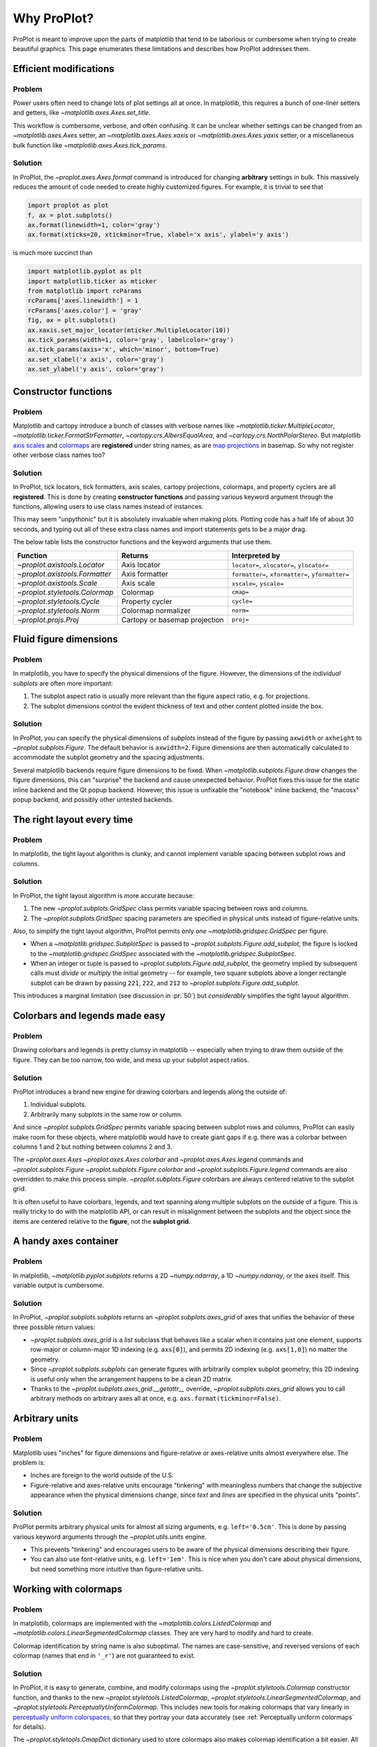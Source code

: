============
Why ProPlot?
============

ProPlot is meant to improve upon the parts of matplotlib that
tend to be laborious or cumbersome
when trying to create
beautiful graphics. This page
enumerates these limitations and
describes how ProPlot addresses them.

Efficient modifications
=======================
Problem
-------
Power users often need to change lots of plot settings all at once. In matplotlib, this requires a bunch of one-liner setters and getters, like `~matplotlib.axes.Axes.set_title`. 

This workflow is cumbersome, verbose, and often confusing. It can be unclear whether settings can be changed from an `~matplotlib.axes.Axes` setter, an `~matplotlib.axes.Axes.xaxis` or `~matplotlib.axes.Axes.yaxis` setter, or a miscellaneous bulk function like `~matplotlib.axes.Axes.tick_params`.

Solution
--------
In ProPlot, the `~proplot.axes.Axes.format` command is introduced for changing **arbitrary** settings in bulk. This massively reduces the amount of code needed to create highly customized figures. For example, it is trivial to see that

.. code-block:: python

   import proplot as plot
   f, ax = plot.subplots()
   ax.format(linewidth=1, color='gray')
   ax.format(xticks=20, xtickminor=True, xlabel='x axis', ylabel='y axis')

is much more succinct than

.. code-block:: python

   import matplotlib.pyplot as plt
   import matplotlib.ticker as mticker
   from matplotlib import rcParams
   rcParams['axes.linewidth'] = 1
   rcParams['axes.color'] = 'gray'
   fig, ax = plt.subplots()
   ax.xaxis.set_major_locator(mticker.MultipleLocator(10))
   ax.tick_params(width=1, color='gray', labelcolor='gray')
   ax.tick_params(axis='x', which='minor', bottom=True)
   ax.set_xlabel('x axis', color='gray')
   ax.set_ylabel('y axis', color='gray')

Constructor functions
=====================
Problem
-------
Matplotlib and cartopy introduce a bunch of classes with verbose names like `~matplotlib.ticker.MultipleLocator`, `~matplotlib.ticker.FormatStrFormatter`, `~cartopy.crs.AlbersEqualArea`, and `~cartopy.crs.NorthPolarStereo`.
But matplotlib `axis scales <https://matplotlib.org/3.1.0/gallery/scales/scales.html>`__ and `colormaps <https://matplotlib.org/3.1.1/gallery/color/colormap_reference.html>`__ are **registered** under string names, as are `map projections <https://matplotlib.org/basemap/users/mapsetup.html>`__ in basemap. So why not register other verbose class names too?

Solution
--------
In ProPlot, tick locators, tick formatters, axis scales, cartopy projections, colormaps, and property cyclers are all **registered**. This is done by creating **constructor functions** and passing various keyword argument through the functions, allowing users to use class names instead of instances.

This may seem "unpythonic" but it is absolutely invaluable when making plots. Plotting code has a half life of about 30 seconds, and typing out all of these extra class names and import statements gets to be a major drag.

The below table lists the constructor functions and the keyword arguments that use them.

==============================  =============================  ========================================================
Function                        Returns                        Interpreted by
==============================  =============================  ========================================================
`~proplot.axistools.Locator`    Axis locator                   ``locator=``, ``xlocator=``, ``ylocator=``
`~proplot.axistools.Formatter`  Axis formatter                 ``formatter=``, ``xformatter=``, ``yformatter=``
`~proplot.axistools.Scale`      Axis scale                     ``xscale=``, ``yscale=``
`~proplot.styletools.Colormap`  Colormap                       ``cmap=``
`~proplot.styletools.Cycle`     Property cycler                ``cycle=``
`~proplot.styletools.Norm`      Colormap normalizer            ``norm=``
`~proplot.projs.Proj`           Cartopy or basemap projection  ``proj=``
==============================  =============================  ========================================================

Fluid figure dimensions
=======================
Problem
-------
In matplotlib, you have to specify the physical dimensions of the figure. However, the dimensions of the *individual subplots* are often more important:

#. The subplot aspect ratio is usually more relevant than the figure aspect ratio, e.g. for projections.
#. The subplot dimensions control the evident thickness of text and other content plotted inside the box.

Solution
--------
In ProPlot, you can specify the physical dimensions of *subplots* instead of the figure by passing ``axwidth`` or ``axheight`` to `~proplot.subplots.Figure`. The default behavior is ``axwidth=2``. Figure dimensions are then automatically calculated to accommodate the subplot geometry and the spacing adjustments.

Several matplotlib backends require figure dimensions to be fixed. When `~matplotlib.subplots.Figure.draw` changes the figure dimensions, this can "surprise" the backend and cause unexpected behavior. ProPlot fixes this issue for the static inline backend and the Qt popup backend. However, this issue is unfixable the "notebook" inline backend, the "macosx" popup backend, and possibly other untested backends.

The right layout every time
===========================
Problem
-------
In matplotlib, the tight layout algorithm is clunky, and cannot implement variable spacing between subplot rows and columns.

Solution
--------
In ProPlot, the tight layout algorithm is more accurate because:

#. The new `~proplot.subplots.GridSpec` class permits variable spacing between rows and columns.
#. The `~proplot.subplots.GridSpec` spacing parameters are specified in physical units instead of figure-relative units.

.. The `~matplotlib.gridspec.GridSpec` class is useful for creating figures with complex subplot geometry.
.. Users want to control axes positions with gridspecs.
.. * Matplotlib permits arbitrarily many `~matplotlib.gridspec.GridSpec`\ s per figure. This greatly complicates the tight layout algorithm for little evident gain.

Also, to simplify the tight layout algorithm, ProPlot permits only *one* `~matplotlib.gridspec.GridSpec` per figure.

* When a `~matplotlib.gridspec.SubplotSpec` is passed to `~proplot.subplots.Figure.add_subplot`, the figure is locked to the `~matplotlib.gridspec.GridSpec` associated with the `~matplotlib.gridspec.SubplotSpec`.
* When an integer or tuple is passed to `~proplot.subplots.Figure.add_subplot`, the geometry implied by subsequent calls must *divide* or *multiply* the initial geometry -- for example, two square subplots above a longer rectangle subplot can be drawn by passing ``221``, ``222``, and ``212`` to `~proplot.subplots.Figure.add_subplot`.

This introduces a marginal limitation (see discussion in :pr:`50`) but *considerably* simplifies the tight layout algorithm. 

Colorbars and legends made easy
===============================
Problem
-------
Drawing colorbars and legends is pretty clumsy in matplotlib -- especially when trying to draw them outside of the figure. They can be too narrow, too wide, and mess up your subplot aspect ratios.

Solution
--------
ProPlot introduces a brand new engine for drawing colorbars and legends along the outside of:

#. Individual subplots.
#. Arbitrarily many subplots in the same row or column.

And since `~proplot.subplots.GridSpec` permits variable spacing between subplot rows and columns, ProPlot can easily make room for these objects, where matplotlib would have to create giant gaps if e.g. there was a colorbar between columns 1 and 2 but nothing between columns 2 and 3.

The `~proplot.axes.Axes` `~proplot.axes.Axes.colorbar` and `~proplot.axes.Axes.legend` commands and `~proplot.subplots.Figure` `~proplot.subplots.Figure.colorbar` and `~proplot.subplots.Figure.legend` commands are also overridden to make this process simple. `~proplot.subplots.Figure` colorbars are always centered relative to the subplot grid.

It is often useful to have colorbars, legends, and text spanning along multiple subplots on the outside of a figure. This is really tricky to do with the matplotlib API, or can result in misalignment between the subplots and the object since the items are centered relative to the **figure**, not the **subplot grid**.

A handy axes container
======================
.. The `~matplotlib.pyplot.subplots` command is useful for generating a scaffolding of * axes all at once. This is generally faster than successive `~matplotlib.subplots.Figure.add_subplot` commands.

Problem
-------
In matplotlib, `~matplotlib.pyplot.subplots` returns a 2D `~numpy.ndarray`, a 1D `~numpy.ndarray`, or the axes itself. This variable output is cumbersome.

Solution
--------
In ProPlot, `~proplot.subplots.subplots` returns an `~proplot.subplots.axes_grid` of axes that unifies the behavior of these three possible return values:

* `~proplot.subplots.axes_grid` is a `list` subclass that behaves like a scalar when it contains just one element, supports row-major or column-major 1D indexing (e.g. ``axs[0]``), and permits 2D indexing (e.g. ``axs[1,0]``) no matter the geometry.
* Since `~proplot.subplots.subplots` can generate figures with arbitrarily complex subplot geometry, this 2D indexing is useful only when the arrangement happens to be a clean 2D matrix.
* Thanks to the `~proplot.subplots.axes_grid.__getattr__` override, `~proplot.subplots.axes_grid` allows you to call arbitrary methods on arbitrary axes all at once, e.g. ``axs.format(tickminor=False)``.

Arbitrary units
===============
.. * Configuring spaces and dimensions in matplotlib often requires physical units.
Problem
-------
Matplotlib uses "inches" for figure dimensions and figure-relative or axes-relative units almost everywhere else. The problem is:

* Inches are foreign to the world outside of the U.S.
* Figure-relative and axes-relative units encourage "tinkering" with meaningless numbers that change the subjective appearance when the physical dimensions change, since *text* and *lines* are specified in the physical units "points".

Solution
--------
ProPlot permits arbitrary physical units for almost all sizing arguments, e.g. ``left='0.5cm'``. This is done by passing various keyword arguments through the `~proplot.utils.units` engine.

* This prevents "tinkering" and encourages users to be aware of the physical dimensions describing their figure.
* You can also use font-relative units, e.g. ``left='1em'``. This is nice when you don't care about physical dimensions, but need something more intuitive than figure-relative units.

.. * You can still use axes-relative and figure-relative units for most arguments with e.g. ``left='0.1fig'`` or ``left='0.1ax'``.
Working with colormaps
======================
Problem
-------
In matplotlib, colormaps are implemented with the `~matplotlib.colors.ListedColormap` and `~matplotlib.colors.LinearSegmentedColormap` classes. They are very hard to modify and hard to create.

Colormap identification by string name is also suboptimal. The names are case-sensitive, and reversed versions of each colormap (names that end in ``'_r'``) are not guaranteed to exist.

Solution
--------
In ProPlot, it is easy to generate, combine, and modify colormaps using the `~proplot.styletools.Colormap` constructor function, and thanks to the new `~proplot.styletools.ListedColormap`, `~proplot.styletools.LinearSegmentedColormap`, and `~proplot.styletools.PerceptuallyUniformColormap`. This includes new tools for making colormaps that vary linearly in `perceptually uniform colorspaces <https://en.wikipedia.org/wiki/HCL_color_space>`__, so that they portray your data accurately (see :ref:`Perceptually uniform colormaps` for details).

The `~proplot.styletools.CmapDict` dictionary used to store colormaps also makes colormap identification a bit easier. All colormap names are case-insensitive, and reversed colormaps are automatically created when you request a name ending in ``'_r'``.

.. Also, "colormaps" and "color cycles" are now *fluid*, e.g. you can use a colormap as the color cycler for line plots. This is ProPlot's answer to seaborn's "palettes".

.. -- matplotlib's "colormaps" and "property cyclers" are sufficient.

Working with property cycles
============================
Problem
-------
Changing the property cycle is tricky in matplotlib. You have to work with the :rcraw:`axes. prop_cycle` setting and the `~cycler.Cycler` class directly.

Solution
--------
In ProPlot, you can create arbitrary property cycles with `~proplot.styletools.Cycle` and use them with arbitrary plotting commands with the `cycle` keyword argument. You can also create property cycles from arbitrary colormaps! See `~proplot.styletools.Cycle` for details.

.. Changing the property cycle is easy in ProPlot.

More accurate colorbars
=======================
Problem
-------
In matplotlib, when ``extend='min'``, ``extend='max'``, or ``extend='neither'`` is passed to `~matplotlib.figure.Figure.colorbar` , colormap colors reserved for "out-of-bounds" values are simply truncated. But most of the time, users want to utilize the full colormap range.

The problem is that matplotlib divides colormap colors up into "levels" by generating a low-resolution lookup table (see `~matplotolib.colors.LinearSegmentedColormap` for details).
This approach cannot be fine-tuned, creates an unnecessary copy of the colormap, and prevents you from using the resulting colormap for plots with different numbers of levels.

It is clear that the task of "discretizing" the possible colormap colors should be left to the **normalizer**, not the colormap itself. Matplotlib provides `~matplotlib.colors.BoundaryNorm` for this purpose, but it is seldom used and its features are limited.

Solution
--------
In ProPlot, all colormap visualizations are automatically discretized with the `~proplot.styletools.BinNorm` class. This reads the ``extend`` property passed to your plotting command and chooses colormap indices so that your colorbar levels *always* traverse the full range of colormap colors.

`~proplot.styletools.BinNorm` can also apply an arbitrary continuous normalizer, e.g. `~proplot.styletools.LogNorm`, before discretization. Think of it as a "meta-normalizer" -- other normalizers perform the continuous transformation step, while this performs the discretization step.

Working with fonts
==================
Problem
-------
In matplotlib, the default font is DejaVu Sans. In this developer's not-at-all humble opinion, DejaVu Sans is fugly AF. It is also really tricky to work with custom fonts in matplotlib.

.. This font is not very aesthetically pleasing.

Solution
--------
In ProPlot, the default font is Helvetica. Albeit somewhat overused, this is a tried and tested, aesthetically pleasing sans serif font.

ProPlot also makes it easier to work with custom fonts by making use of a completely undocumented feature: Matplotlib adds ``.ttf`` and ``.otf`` font files in folders indicated by the ``TTFPATH`` environmental variable. ProPlot simply adds ``~/.proplot/fonts`` to ``TTFPATH`` -- feel free to drop font files in that directory, and you're good to go.

Cartopy and basemap defaults
============================
Problem
-------
In basemap and cartopy, the default coordinate system is always **map projection coordinates**. For most of us, this choice is very frustrating. Geophysical data is almost always stored in longitude-latitude or "Plate Carrée" coordinates.

Solution
--------
ProPlot makes the following changes:

* ``latlon=True`` is the default for `~proplot.axes.BasemapAxes` plotting methods.
* ``transform=ccrs.PlateCarree()`` is the default for `~proplot.axes.CartopyAxes` plotting methods.


